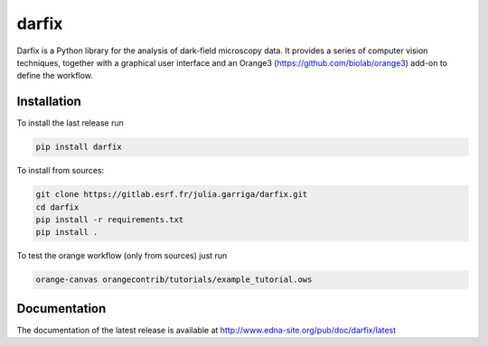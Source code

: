 darfix
=========

Darfix is a Python library for the analysis of dark-field microscopy data. It provides a series of computer vision techniques, together with a graphical user interface and an Orange3 (https://github.com/biolab/orange3) add-on to define the workflow.

Installation
------------

To install the last release run

.. code-block:: bash

    pip install darfix

To install from sources:

.. code-block:: bash

    git clone https://gitlab.esrf.fr/julia.garriga/darfix.git
    cd darfix
    pip install -r requirements.txt
    pip install .

To test the orange workflow (only from sources) just run

.. code-block:: bash

    orange-canvas orangecontrib/tutorials/example_tutorial.ows

Documentation
-------------
The documentation of the latest release is available at http://www.edna-site.org/pub/doc/darfix/latest
